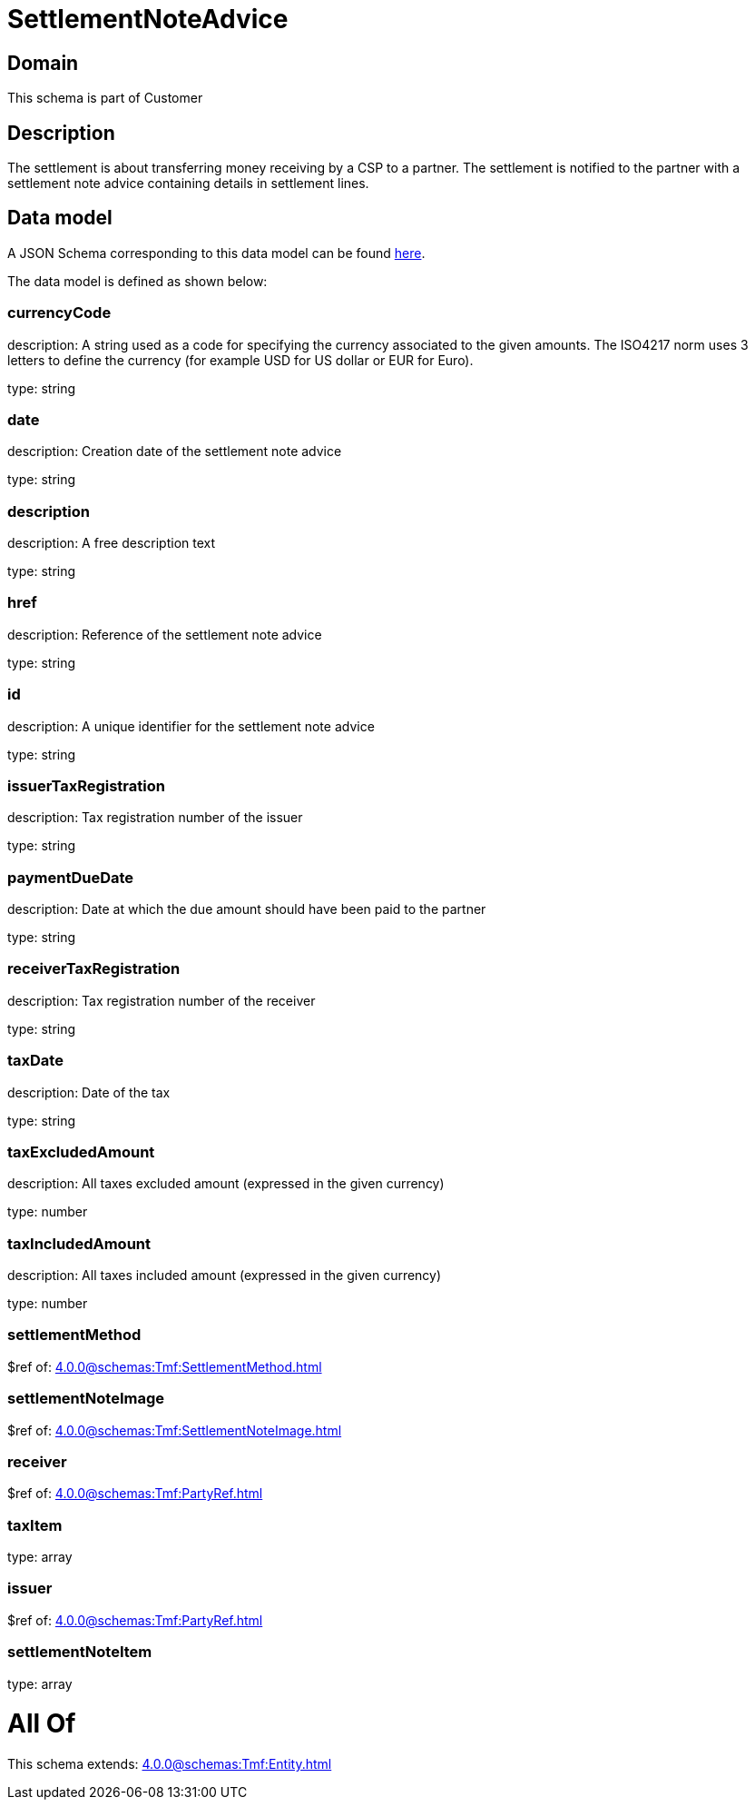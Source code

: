 = SettlementNoteAdvice

[#domain]
== Domain

This schema is part of Customer

[#description]
== Description

The settlement is about transferring money receiving by a CSP to a partner. The settlement is notified to the partner with a settlement note advice containing details in settlement lines.


[#data_model]
== Data model

A JSON Schema corresponding to this data model can be found https://tmforum.org[here].

The data model is defined as shown below:


=== currencyCode
description: A string used as a code for specifying the currency associated to the given amounts. The ISO4217 norm uses 3 letters to define the currency (for example USD for US dollar or EUR for Euro).

type: string


=== date
description: Creation date of the settlement note advice

type: string


=== description
description: A free description text

type: string


=== href
description: Reference of the settlement note advice

type: string


=== id
description: A unique identifier for the settlement note advice

type: string


=== issuerTaxRegistration
description: Tax registration number of the issuer

type: string


=== paymentDueDate
description: Date at which the due amount should have been paid to the partner

type: string


=== receiverTaxRegistration
description: Tax registration number of the receiver

type: string


=== taxDate
description: Date of the tax

type: string


=== taxExcludedAmount
description: All taxes excluded amount (expressed in the given currency)

type: number


=== taxIncludedAmount
description: All taxes included amount (expressed in the given currency)

type: number


=== settlementMethod
$ref of: xref:4.0.0@schemas:Tmf:SettlementMethod.adoc[]


=== settlementNoteImage
$ref of: xref:4.0.0@schemas:Tmf:SettlementNoteImage.adoc[]


=== receiver
$ref of: xref:4.0.0@schemas:Tmf:PartyRef.adoc[]


=== taxItem
type: array


=== issuer
$ref of: xref:4.0.0@schemas:Tmf:PartyRef.adoc[]


=== settlementNoteItem
type: array


= All Of 
This schema extends: xref:4.0.0@schemas:Tmf:Entity.adoc[]
